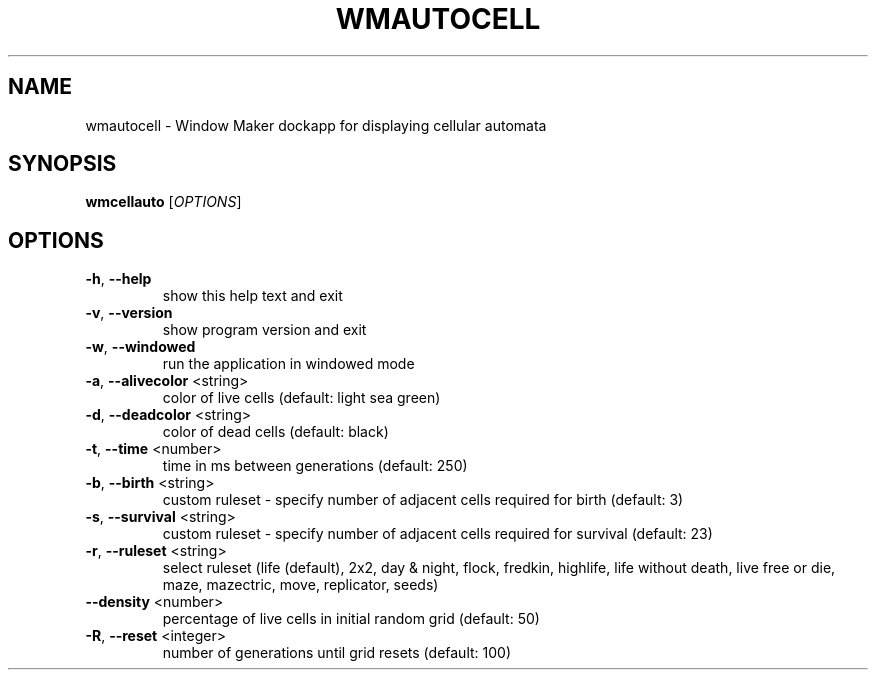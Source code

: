 .TH WMAUTOCELL "1" "March 2017"
.SH NAME
wmautocell \- Window Maker dockapp for displaying cellular automata
.SH SYNOPSIS
.B wmcellauto
[\fI\,OPTIONS\/\fR]
.SH OPTIONS
.TP
\fB\-h\fR, \fB\-\-help\fR
show this help text and exit
.TP
\fB\-v\fR, \fB\-\-version\fR
show program version and exit
.TP
\fB\-w\fR, \fB\-\-windowed\fR
run the application in windowed mode
.TP
\fB\-a\fR, \fB\-\-alivecolor\fR <string>
color of live cells (default: light sea green)
.TP
\fB\-d\fR, \fB\-\-deadcolor\fR <string>
color of dead cells (default: black)
.TP
\fB\-t\fR, \fB\-\-time\fR <number>
time in ms between generations (default: 250)
.TP
\fB\-b\fR, \fB\-\-birth\fR <string>
custom ruleset \- specify number of adjacent cells
required for birth (default: 3)
.TP
\fB\-s\fR, \fB\-\-survival\fR <string>
custom ruleset \- specify number of adjacent cells
required for survival (default: 23)
.TP
\fB\-r\fR, \fB\-\-ruleset\fR <string>
select ruleset (life (default), 2x2, day & night,
flock, fredkin, highlife, life without death,
live free or die, maze, mazectric, move,
replicator, seeds)
.TP
\fB\-\-density\fR <number>
percentage of live cells in initial random grid
(default: 50)
.TP
\fB\-R\fR, \fB\-\-reset\fR <integer>
number of generations until grid resets
(default: 100)
